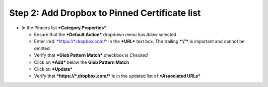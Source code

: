 .. raw:: html
   <style> .red {color:red} </style>

.. role:: red

Step 2: Add Dropbox to Pinned Certificate list
~~~~~~~~~~~~~~~~~~~~~~~~~~~~~~~~~~~~~~~~~~~~~~

-  In the Pinners list ***Category Properties***

   -  Ensure that the ***Default Action*** dropdown menu has *Allow*
      selected

   -  Enter :red: `*https://\*.dropbox.com/* <https://*.dropbox.com/>`__ in
      the ***URL*** text box. The trailing ***‘/’*** is important and
      cannot be omitted

   -  Verify that ***Glob Pattern Match*** checkbox is *Checked*

   -  Click on ***Add*** below the **Glob Pattern Match**

   -  Click on ***Update***

   -  Verify that ***https://\*.dropbox.com/*** is in the updated list
      of ***Associated URLs***

